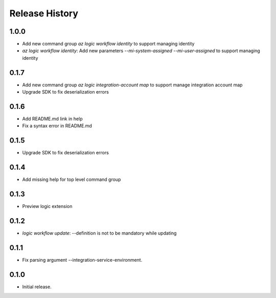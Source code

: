 .. :changelog:

Release History
===============

1.0.0
++++++
* Add new command group `az logic workflow identity` to support managing identity
* `az logic workflow identity`: Add new parameters `--mi-system-assigned` `--mi-user-assigned` to support managing identity

0.1.7
++++++
* Add new command group `az logic integration-account map` to support manage integration account map
* Upgrade SDK to fix deserialization errors

0.1.6
++++++
* Add README.md link in help
* Fix a syntax error in README.md

0.1.5
++++++
* Upgrade SDK to fix deserialization errors

0.1.4
++++++
* Add missing help for top level command group

0.1.3
++++++
* Preview logic extension

0.1.2
++++++
* `logic workflow update`: --definition is not to be mandatory while updating

0.1.1
++++++
* Fix parsing argument --integration-service-environment.

0.1.0
++++++
* Initial release.
